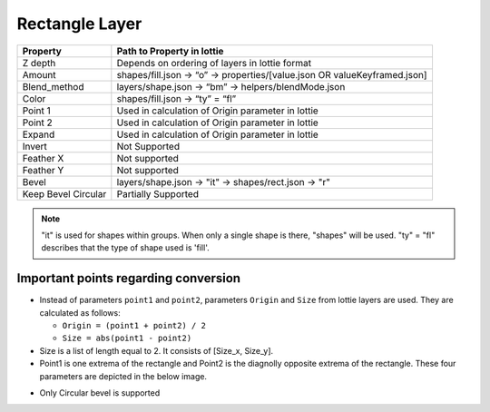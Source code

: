 Rectangle Layer
===============

+---------------------+---------------------------------------------------------------------------+
|       Property      |                         Path to Property in lottie                        |
+=====================+===========================================================================+
|       Z depth       |               Depends on ordering of layers in lottie format              |
+---------------------+---------------------------------------------------------------------------+
|        Amount       | shapes/fill.json -> “o” -> properties/[value.json OR valueKeyframed.json] |
+---------------------+---------------------------------------------------------------------------+
|     Blend_method    |            layers/shape.json -> “bm” -> helpers/blendMode.json            |
+---------------------+---------------------------------------------------------------------------+
|        Color        |                      shapes/fill.json -> “ty” = “fl”                      |
+---------------------+---------------------------------------------------------------------------+
|       Point 1       |             Used in calculation of Origin parameter in lottie             |
+---------------------+---------------------------------------------------------------------------+
|       Point 2       |             Used in calculation of Origin parameter in lottie             |
+---------------------+---------------------------------------------------------------------------+
|        Expand       |             Used in calculation of Origin parameter in lottie             |
+---------------------+---------------------------------------------------------------------------+
|        Invert       |                               Not Supported                               |
+---------------------+---------------------------------------------------------------------------+
|      Feather X      |                               Not supported                               |
+---------------------+---------------------------------------------------------------------------+
|      Feather Y      |                               Not supported                               |
+---------------------+---------------------------------------------------------------------------+
|        Bevel        |            layers/shape.json -> "it" -> shapes/rect.json -> "r"           |
+---------------------+---------------------------------------------------------------------------+
| Keep Bevel Circular |                            Partially Supported                            |
+---------------------+---------------------------------------------------------------------------+

.. note::
    "it" is used for shapes within groups. When only a single shape is there, "shapes" will be used. 
    "ty" = "fl" describes that the type of shape used is 'fill'.

Important points regarding conversion
-------------------------------------

- Instead of parameters ``point1`` and ``point2``, parameters ``Origin`` and ``Size`` from lottie layers are used. They are calculated as follows:

  * ``Origin = (point1 + point2) / 2``

  * ``Size = abs(point1 - point2)``

- Size is a list of length equal to 2. It consists of [Size_x, Size_y].

- Point1 is one extrema of the rectangle and Point2 is the diagnolly opposite extrema of the rectangle. These four parameters are depicted in the below image.

.. image:: ../../../images/rectangle.png
   :width: 600

- Only Circular bevel is supported
